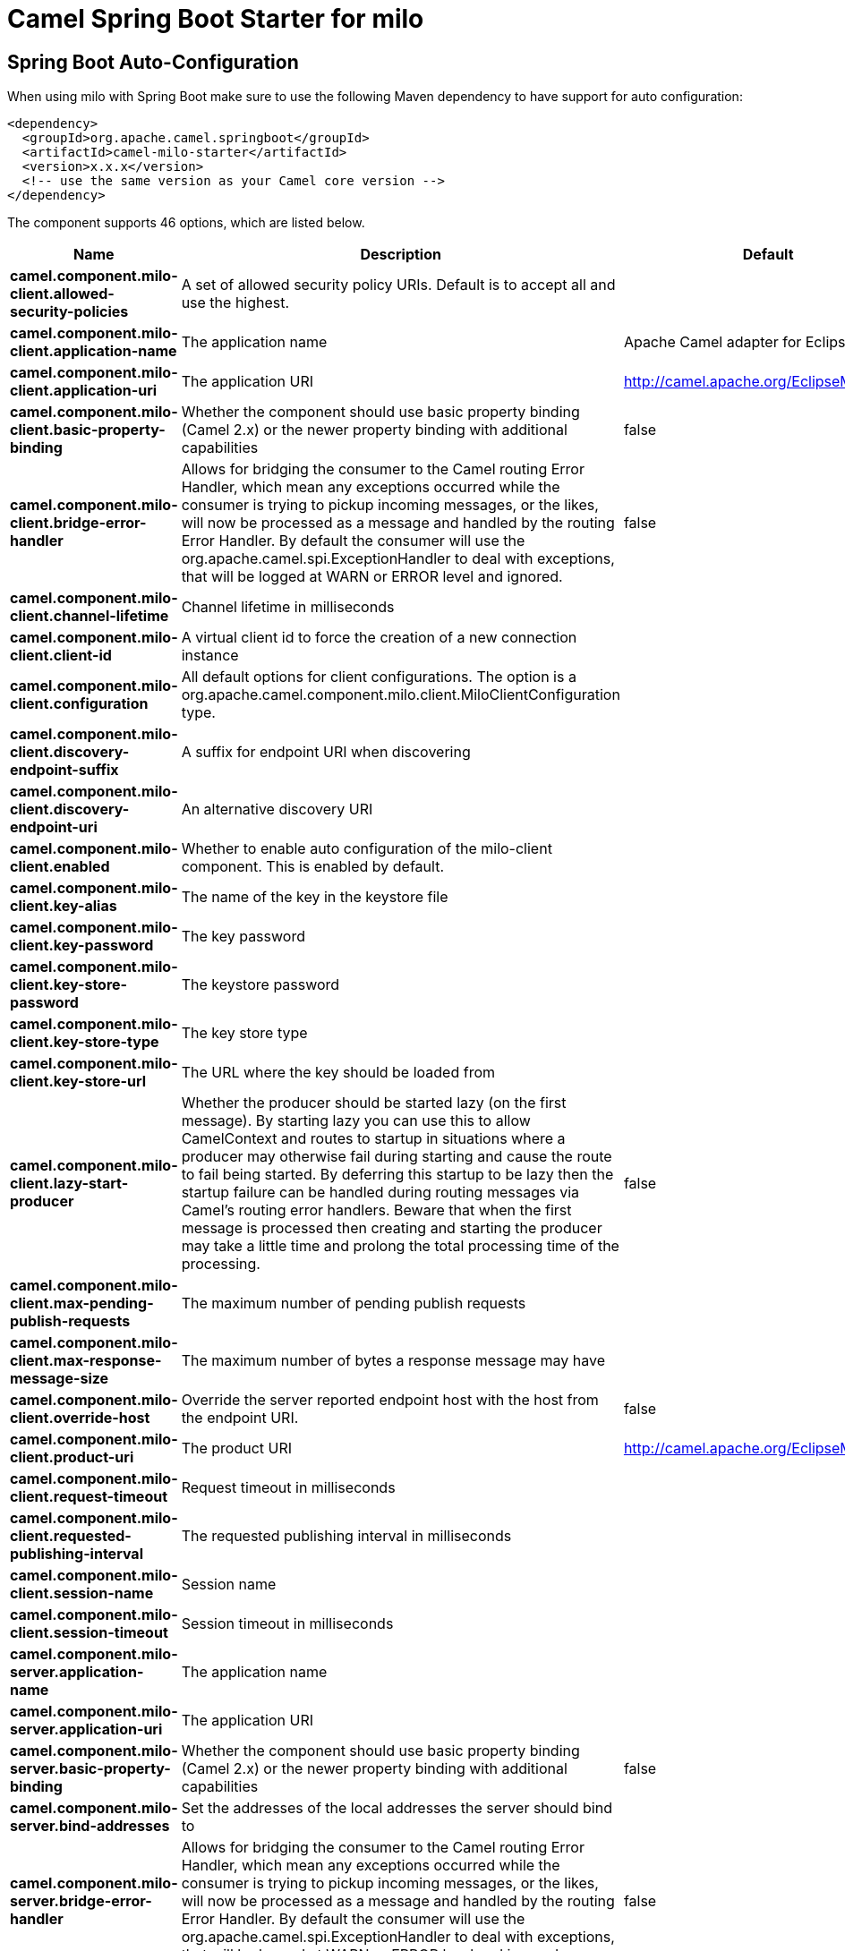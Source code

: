 // spring-boot-auto-configure options: START
:page-partial:
:doctitle: Camel Spring Boot Starter for milo

== Spring Boot Auto-Configuration

When using milo with Spring Boot make sure to use the following Maven dependency to have support for auto configuration:

[source,xml]
----
<dependency>
  <groupId>org.apache.camel.springboot</groupId>
  <artifactId>camel-milo-starter</artifactId>
  <version>x.x.x</version>
  <!-- use the same version as your Camel core version -->
</dependency>
----


The component supports 46 options, which are listed below.



[width="100%",cols="2,5,^1,2",options="header"]
|===
| Name | Description | Default | Type
| *camel.component.milo-client.allowed-security-policies* | A set of allowed security policy URIs. Default is to accept all and use the highest. |  | String
| *camel.component.milo-client.application-name* | The application name | Apache Camel adapter for Eclipse Milo | String
| *camel.component.milo-client.application-uri* | The application URI | http://camel.apache.org/EclipseMilo/Client | String
| *camel.component.milo-client.basic-property-binding* | Whether the component should use basic property binding (Camel 2.x) or the newer property binding with additional capabilities | false | Boolean
| *camel.component.milo-client.bridge-error-handler* | Allows for bridging the consumer to the Camel routing Error Handler, which mean any exceptions occurred while the consumer is trying to pickup incoming messages, or the likes, will now be processed as a message and handled by the routing Error Handler. By default the consumer will use the org.apache.camel.spi.ExceptionHandler to deal with exceptions, that will be logged at WARN or ERROR level and ignored. | false | Boolean
| *camel.component.milo-client.channel-lifetime* | Channel lifetime in milliseconds |  | Long
| *camel.component.milo-client.client-id* | A virtual client id to force the creation of a new connection instance |  | String
| *camel.component.milo-client.configuration* | All default options for client configurations. The option is a org.apache.camel.component.milo.client.MiloClientConfiguration type. |  | String
| *camel.component.milo-client.discovery-endpoint-suffix* | A suffix for endpoint URI when discovering |  | String
| *camel.component.milo-client.discovery-endpoint-uri* | An alternative discovery URI |  | String
| *camel.component.milo-client.enabled* | Whether to enable auto configuration of the milo-client component. This is enabled by default. |  | Boolean
| *camel.component.milo-client.key-alias* | The name of the key in the keystore file |  | String
| *camel.component.milo-client.key-password* | The key password |  | String
| *camel.component.milo-client.key-store-password* | The keystore password |  | String
| *camel.component.milo-client.key-store-type* | The key store type |  | String
| *camel.component.milo-client.key-store-url* | The URL where the key should be loaded from |  | String
| *camel.component.milo-client.lazy-start-producer* | Whether the producer should be started lazy (on the first message). By starting lazy you can use this to allow CamelContext and routes to startup in situations where a producer may otherwise fail during starting and cause the route to fail being started. By deferring this startup to be lazy then the startup failure can be handled during routing messages via Camel's routing error handlers. Beware that when the first message is processed then creating and starting the producer may take a little time and prolong the total processing time of the processing. | false | Boolean
| *camel.component.milo-client.max-pending-publish-requests* | The maximum number of pending publish requests |  | Long
| *camel.component.milo-client.max-response-message-size* | The maximum number of bytes a response message may have |  | Long
| *camel.component.milo-client.override-host* | Override the server reported endpoint host with the host from the endpoint URI. | false | Boolean
| *camel.component.milo-client.product-uri* | The product URI | http://camel.apache.org/EclipseMilo | String
| *camel.component.milo-client.request-timeout* | Request timeout in milliseconds |  | Long
| *camel.component.milo-client.requested-publishing-interval* | The requested publishing interval in milliseconds |  | Double
| *camel.component.milo-client.session-name* | Session name |  | String
| *camel.component.milo-client.session-timeout* | Session timeout in milliseconds |  | Long
| *camel.component.milo-server.application-name* | The application name |  | String
| *camel.component.milo-server.application-uri* | The application URI |  | String
| *camel.component.milo-server.basic-property-binding* | Whether the component should use basic property binding (Camel 2.x) or the newer property binding with additional capabilities | false | Boolean
| *camel.component.milo-server.bind-addresses* | Set the addresses of the local addresses the server should bind to |  | String
| *camel.component.milo-server.bridge-error-handler* | Allows for bridging the consumer to the Camel routing Error Handler, which mean any exceptions occurred while the consumer is trying to pickup incoming messages, or the likes, will now be processed as a message and handled by the routing Error Handler. By default the consumer will use the org.apache.camel.spi.ExceptionHandler to deal with exceptions, that will be logged at WARN or ERROR level and ignored. | false | Boolean
| *camel.component.milo-server.build-info* | Server build info. The option is a org.eclipse.milo.opcua.stack.core.types.structured.BuildInfo type. |  | String
| *camel.component.milo-server.certificate* | Server certificate. The option is a java.security.cert.X509Certificate type. |  | String
| *camel.component.milo-server.certificate-manager* | Server certificate manager. The option is a org.eclipse.milo.opcua.stack.core.security.CertificateManager type. |  | String
| *camel.component.milo-server.certificate-validator* | Validator for client certificates. The option is a org.eclipse.milo.opcua.stack.core.security.CertificateValidator type. |  | String
| *camel.component.milo-server.default-certificate-validator* | Validator for client certificates using default file based approach |  | String
| *camel.component.milo-server.enable-anonymous-authentication* | Enable anonymous authentication, disabled by default | false | Boolean
| *camel.component.milo-server.enabled* | Whether to enable auto configuration of the milo-server component. This is enabled by default. |  | Boolean
| *camel.component.milo-server.lazy-start-producer* | Whether the producer should be started lazy (on the first message). By starting lazy you can use this to allow CamelContext and routes to startup in situations where a producer may otherwise fail during starting and cause the route to fail being started. By deferring this startup to be lazy then the startup failure can be handled during routing messages via Camel's routing error handlers. Beware that when the first message is processed then creating and starting the producer may take a little time and prolong the total processing time of the processing. | false | Boolean
| *camel.component.milo-server.namespace-uri* | The URI of the namespace, defaults to urn:org:apache:camel | urn:org:apache:camel | String
| *camel.component.milo-server.path* | The path to be appended to the end of the endpoint url. (doesn't need to start with '/') |  | String
| *camel.component.milo-server.port* | The TCP port the server binds to |  | Integer
| *camel.component.milo-server.product-uri* | The product URI |  | String
| *camel.component.milo-server.security-policies* | Security policies |  | Set
| *camel.component.milo-server.security-policies-by-id* | Security policies by URI or name. Multiple policies can be separated by comma. |  | String
| *camel.component.milo-server.user-authentication-credentials* | Set user password combinations in the form of user1:pwd1,user2:pwd2 Usernames and passwords will be URL decoded |  | String
| *camel.component.milo-server.username-security-policy-uri* | Set the UserTokenPolicy used when |  | SecurityPolicy
|===
// spring-boot-auto-configure options: END
